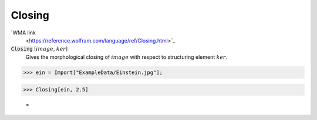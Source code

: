 Closing
=======

`WMA link
 <https://reference.wolfram.com/language/ref/Closing.html>`_


:code:`Closing` [:math:`image`, :math:`ker`]
    Gives the morphological closing of :math:`image` with respect to structuring element :math:`ker`.





>>> ein = Import["ExampleData/Einstein.jpg"];


>>> Closing[ein, 2.5]

    =
.. image:: tmpqkfdcr3e.png
    :align: center



